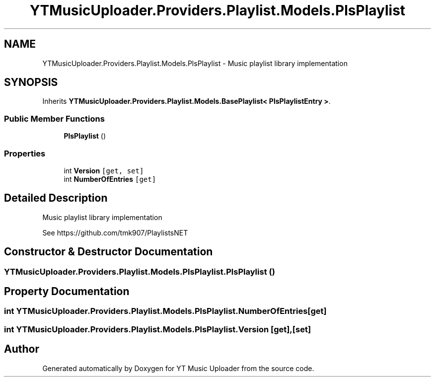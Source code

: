.TH "YTMusicUploader.Providers.Playlist.Models.PlsPlaylist" 3 "Thu Dec 31 2020" "YT Music Uploader" \" -*- nroff -*-
.ad l
.nh
.SH NAME
YTMusicUploader.Providers.Playlist.Models.PlsPlaylist \- Music playlist library implementation  

.SH SYNOPSIS
.br
.PP
.PP
Inherits \fBYTMusicUploader\&.Providers\&.Playlist\&.Models\&.BasePlaylist< PlsPlaylistEntry >\fP\&.
.SS "Public Member Functions"

.in +1c
.ti -1c
.RI "\fBPlsPlaylist\fP ()"
.br
.in -1c
.SS "Properties"

.in +1c
.ti -1c
.RI "int \fBVersion\fP\fC [get, set]\fP"
.br
.ti -1c
.RI "int \fBNumberOfEntries\fP\fC [get]\fP"
.br
.in -1c
.SH "Detailed Description"
.PP 
Music playlist library implementation 

See https://github.com/tmk907/PlaylistsNET 
.SH "Constructor & Destructor Documentation"
.PP 
.SS "YTMusicUploader\&.Providers\&.Playlist\&.Models\&.PlsPlaylist\&.PlsPlaylist ()"

.SH "Property Documentation"
.PP 
.SS "int YTMusicUploader\&.Providers\&.Playlist\&.Models\&.PlsPlaylist\&.NumberOfEntries\fC [get]\fP"

.SS "int YTMusicUploader\&.Providers\&.Playlist\&.Models\&.PlsPlaylist\&.Version\fC [get]\fP, \fC [set]\fP"


.SH "Author"
.PP 
Generated automatically by Doxygen for YT Music Uploader from the source code\&.
